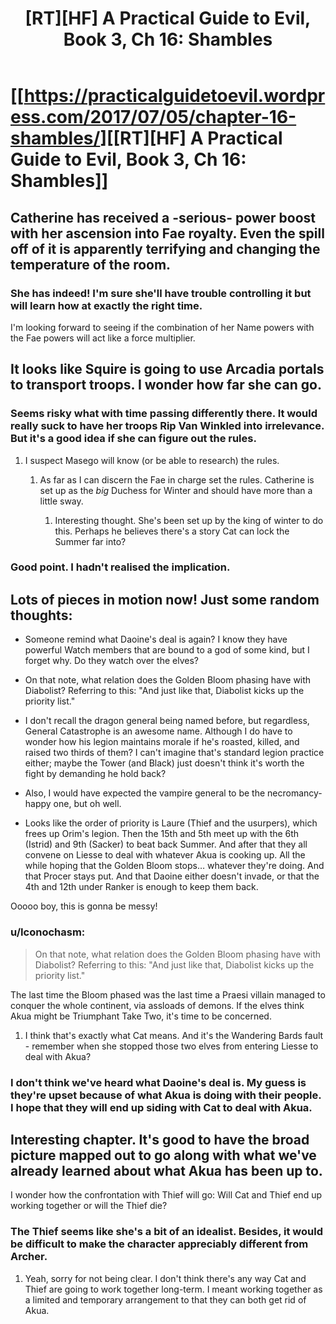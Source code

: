 #+TITLE: [RT][HF] A Practical Guide to Evil, Book 3, Ch 16: Shambles

* [[https://practicalguidetoevil.wordpress.com/2017/07/05/chapter-16-shambles/][[RT][HF] A Practical Guide to Evil, Book 3, Ch 16: Shambles]]
:PROPERTIES:
:Author: MoralRelativity
:Score: 23
:DateUnix: 1499228456.0
:DateShort: 2017-Jul-05
:END:

** Catherine has received a -serious- power boost with her ascension into Fae royalty. Even the spill off of it is apparently terrifying and changing the temperature of the room.
:PROPERTIES:
:Author: JdubCT
:Score: 11
:DateUnix: 1499231737.0
:DateShort: 2017-Jul-05
:END:

*** She has indeed! I'm sure she'll have trouble controlling it but will learn how at exactly the right time.

I'm looking forward to seeing if the combination of her Name powers with the Fae powers will act like a force multiplier.
:PROPERTIES:
:Author: MoralRelativity
:Score: 8
:DateUnix: 1499236667.0
:DateShort: 2017-Jul-05
:END:


** It looks like Squire is going to use Arcadia portals to transport troops. I wonder how far she can go.
:PROPERTIES:
:Author: Arganthonius
:Score: 8
:DateUnix: 1499232972.0
:DateShort: 2017-Jul-05
:END:

*** Seems risky what with time passing differently there. It would really suck to have her troops Rip Van Winkled into irrelevance. But it's a good idea if she can figure out the rules.
:PROPERTIES:
:Author: CeruleanTresses
:Score: 4
:DateUnix: 1499240228.0
:DateShort: 2017-Jul-05
:END:

**** I suspect Masego will know (or be able to research) the rules.
:PROPERTIES:
:Author: MoralRelativity
:Score: 4
:DateUnix: 1499242398.0
:DateShort: 2017-Jul-05
:END:

***** As far as I can discern the Fae in charge set the rules. Catherine is set up as the /big/ Duchess for Winter and should have more than a little sway.
:PROPERTIES:
:Author: JdubCT
:Score: 8
:DateUnix: 1499248737.0
:DateShort: 2017-Jul-05
:END:

****** Interesting thought. She's been set up by the king of winter to do this. Perhaps he believes there's a story Cat can lock the Summer far into?
:PROPERTIES:
:Author: MoralRelativity
:Score: 2
:DateUnix: 1499254997.0
:DateShort: 2017-Jul-05
:END:


*** Good point. I hadn't realised the implication.
:PROPERTIES:
:Author: MoralRelativity
:Score: 1
:DateUnix: 1499236691.0
:DateShort: 2017-Jul-05
:END:


** Lots of pieces in motion now! Just some random thoughts:

- Someone remind what Daoine's deal is again? I know they have powerful Watch members that are bound to a god of some kind, but I forget why. Do they watch over the elves?

- On that note, what relation does the Golden Bloom phasing have with Diabolist? Referring to this: "And just like that, Diabolist kicks up the priority list."

- I don't recall the dragon general being named before, but regardless, General Catastrophe is an awesome name. Although I do have to wonder how his legion maintains morale if he's roasted, killed, and raised two thirds of them? I can't imagine that's standard legion practice either; maybe the Tower (and Black) just doesn't think it's worth the fight by demanding he hold back?

- Also, I would have expected the vampire general to be the necromancy-happy one, but oh well.

- Looks like the order of priority is Laure (Thief and the usurpers), which frees up Orim's legion. Then the 15th and 5th meet up with the 6th (Istrid) and 9th (Sacker) to beat back Summer. And after that they all convene on Liesse to deal with whatever Akua is cooking up. All the while hoping that the Golden Bloom stops... whatever they're doing. And that Procer stays put. And that Daoine either doesn't invade, or that the 4th and 12th under Ranker is enough to keep them back.

Ooooo boy, this is gonna be messy!
:PROPERTIES:
:Author: AurelianoTampa
:Score: 5
:DateUnix: 1499263402.0
:DateShort: 2017-Jul-05
:END:

*** u/Iconochasm:
#+begin_quote
  On that note, what relation does the Golden Bloom phasing have with Diabolist? Referring to this: "And just like that, Diabolist kicks up the priority list."
#+end_quote

The last time the Bloom phased was the last time a Praesi villain managed to conquer the whole continent, via assloads of demons. If the elves think Akua might be Triumphant Take Two, it's time to be concerned.
:PROPERTIES:
:Author: Iconochasm
:Score: 8
:DateUnix: 1499264211.0
:DateShort: 2017-Jul-05
:END:

**** I think that's exactly what Cat means. And it's the Wandering Bards fault - remember when she stopped those two elves from entering Liesse to deal with Akua?
:PROPERTIES:
:Author: MoralRelativity
:Score: 3
:DateUnix: 1499288617.0
:DateShort: 2017-Jul-06
:END:


*** I don't think we've heard what Daoine's deal is. My guess is they're upset because of what Akua is doing with their people. I hope that they will end up siding with Cat to deal with Akua.
:PROPERTIES:
:Author: MoralRelativity
:Score: 1
:DateUnix: 1499288947.0
:DateShort: 2017-Jul-06
:END:


** Interesting chapter. It's good to have the broad picture mapped out to go along with what we've already learned about what Akua has been up to.

I wonder how the confrontation with Thief will go: Will Cat and Thief end up working together or will the Thief die?
:PROPERTIES:
:Author: MoralRelativity
:Score: 2
:DateUnix: 1499230076.0
:DateShort: 2017-Jul-05
:END:

*** The Thief seems like she's a bit of an idealist. Besides, it would be difficult to make the character appreciably different from Archer.
:PROPERTIES:
:Author: Arganthonius
:Score: 4
:DateUnix: 1499273142.0
:DateShort: 2017-Jul-05
:END:

**** Yeah, sorry for not being clear. I don't think there's any way Cat and Thief are going to work together long-term. I meant working together as a limited and temporary arrangement to that they can both get rid of Akua.
:PROPERTIES:
:Author: MoralRelativity
:Score: 2
:DateUnix: 1499289127.0
:DateShort: 2017-Jul-06
:END:
